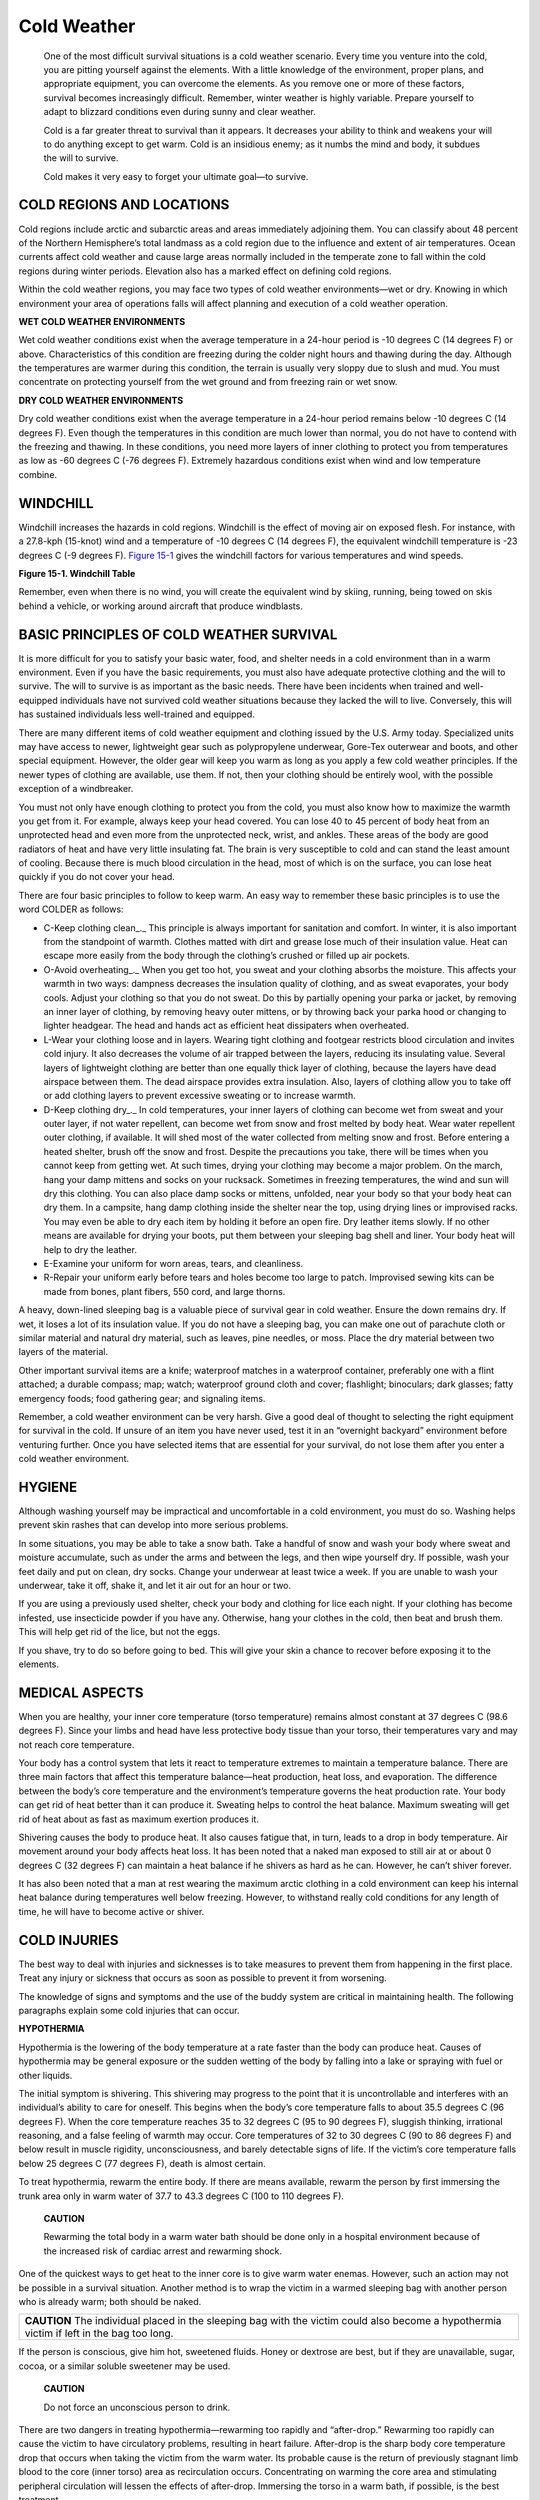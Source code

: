 ============
Cold Weather
============

    One of the most difficult survival situations is a cold weather
    scenario. Every time you venture into the cold, you are pitting
    yourself against the elements. With a little knowledge of the
    environment, proper plans, and appropriate equipment, you can
    overcome the elements. As you remove one or more of these factors,
    survival becomes increasingly difficult. Remember, winter weather is
    highly variable. Prepare yourself to adapt to blizzard conditions
    even during sunny and clear weather.

    Cold is a far greater threat to survival than it appears. It
    decreases your ability to think and weakens your will to do anything
    except to get warm. Cold is an insidious enemy; as it numbs the mind
    and body, it subdues the will to survive.

    Cold makes it very easy to forget your ultimate goal—to survive.

COLD REGIONS AND LOCATIONS
~~~~~~~~~~~~~~~~~~~~~~~~~~

Cold regions include arctic and subarctic areas and areas immediately
adjoining them. You can classify about 48 percent of the Northern
Hemisphere’s total landmass as a cold region due to the influence and
extent of air temperatures. Ocean currents affect cold weather and cause
large areas normally included in the temperate zone to fall within the
cold regions during winter periods. Elevation also has a marked effect
on defining cold regions.

Within the cold weather regions, you may face two types of cold weather
environments—wet or dry. Knowing in which environment your area of
operations falls will affect planning and execution of a cold weather
operation.

**WET COLD WEATHER ENVIRONMENTS**

Wet cold weather conditions exist when the average temperature in a
24-hour period is -10 degrees C (14 degrees F) or above. Characteristics
of this condition are freezing during the colder night hours and thawing
during the day. Although the temperatures are warmer during this
condition, the terrain is usually very sloppy due to slush and mud. You
must concentrate on protecting yourself from the wet ground and from
freezing rain or wet snow.

**DRY COLD WEATHER ENVIRONMENTS**

Dry cold weather conditions exist when the average temperature in a
24-hour period remains below -10 degrees C (14 degrees F). Even though
the temperatures in this condition are much lower than normal, you do
not have to contend with the freezing and thawing. In these conditions,
you need more layers of inner clothing to protect you from temperatures
as low as -60 degrees C (-76 degrees F). Extremely hazardous conditions
exist when wind and low temperature combine.

WINDCHILL
~~~~~~~~~

Windchill increases the hazards in cold regions. Windchill is the effect
of moving air on exposed flesh. For instance, with a 27.8-kph (15-knot)
wind and a temperature of -10 degrees C (14 degrees F), the equivalent
windchill temperature is -23 degrees C (-9 degrees F). `Figure
15-1 <#fig15-1>`__ gives the windchill factors for various temperatures
and wind speeds.

.. image:: ./assets/manual/fig15-01.png

**Figure 15-1. Windchill Table**

Remember, even when there is no wind, you will create the equivalent
wind by skiing, running, being towed on skis behind a vehicle, or
working around aircraft that produce windblasts.

BASIC PRINCIPLES OF COLD WEATHER SURVIVAL
~~~~~~~~~~~~~~~~~~~~~~~~~~~~~~~~~~~~~~~~~

It is more difficult for you to satisfy your basic water, food, and
shelter needs in a cold environment than in a warm environment. Even if
you have the basic requirements, you must also have adequate protective
clothing and the will to survive. The will to survive is as important as
the basic needs. There have been incidents when trained and
well-equipped individuals have not survived cold weather situations
because they lacked the will to live. Conversely, this will has
sustained individuals less well-trained and equipped.

There are many different items of cold weather equipment and clothing
issued by the U.S. Army today. Specialized units may have access to
newer, lightweight gear such as polypropylene underwear, Gore-Tex
outerwear and boots, and other special equipment. However, the older
gear will keep you warm as long as you apply a few cold weather
principles. If the newer types of clothing are available, use them. If
not, then your clothing should be entirely wool, with the possible
exception of a windbreaker.

You must not only have enough clothing to protect you from the cold, you
must also know how to maximize the warmth you get from it. For example,
always keep your head covered. You can lose 40 to 45 percent of body
heat from an unprotected head and even more from the unprotected neck,
wrist, and ankles. These areas of the body are good radiators of heat
and have very little insulating fat. The brain is very susceptible to
cold and can stand the least amount of cooling. Because there is much
blood circulation in the head, most of which is on the surface, you can
lose heat quickly if you do not cover your head.

There are four basic principles to follow to keep warm. An easy way to
remember these basic principles is to use the word COLDER as follows:

-  C-Keep clothing clean_.\_ This principle is always important for
   sanitation and comfort. In winter, it is also important from the
   standpoint of warmth. Clothes matted with dirt and grease lose much
   of their insulation value. Heat can escape more easily from the body
   through the clothing’s crushed or filled up air pockets.
-  O-Avoid overheating_.\_ When you get too hot, you sweat and your
   clothing absorbs the moisture. This affects your warmth in two ways:
   dampness decreases the insulation quality of clothing, and as sweat
   evaporates, your body cools. Adjust your clothing so that you do not
   sweat. Do this by partially opening your parka or jacket, by removing
   an inner layer of clothing, by removing heavy outer mittens, or by
   throwing back your parka hood or changing to lighter headgear. The
   head and hands act as efficient heat dissipaters when overheated.
-  L-Wear your clothing loose and in layers. Wearing tight clothing and
   footgear restricts blood circulation and invites cold injury. It also
   decreases the volume of air trapped between the layers, reducing its
   insulating value. Several layers of lightweight clothing are better
   than one equally thick layer of clothing, because the layers have
   dead airspace between them. The dead airspace provides extra
   insulation. Also, layers of clothing allow you to take off or add
   clothing layers to prevent excessive sweating or to increase warmth.
-  D-Keep clothing dry_.\_ In cold temperatures, your inner layers of
   clothing can become wet from sweat and your outer layer, if not water
   repellent, can become wet from snow and frost melted by body heat.
   Wear water repellent outer clothing, if available. It will shed most
   of the water collected from melting snow and frost. Before entering a
   heated shelter, brush off the snow and frost. Despite the precautions
   you take, there will be times when you cannot keep from getting wet.
   At such times, drying your clothing may become a major problem. On
   the march, hang your damp mittens and socks on your rucksack.
   Sometimes in freezing temperatures, the wind and sun will dry this
   clothing. You can also place damp socks or mittens, unfolded, near
   your body so that your body heat can dry them. In a campsite, hang
   damp clothing inside the shelter near the top, using drying lines or
   improvised racks. You may even be able to dry each item by holding it
   before an open fire. Dry leather items slowly. If no other means are
   available for drying your boots, put them between your sleeping bag
   shell and liner. Your body heat will help to dry the leather.
-  E-Examine your uniform for worn areas, tears, and cleanliness.
-  R-Repair your uniform early before tears and holes become too large
   to patch. Improvised sewing kits can be made from bones, plant
   fibers, 550 cord, and large thorns.

A heavy, down-lined sleeping bag is a valuable piece of survival gear in
cold weather. Ensure the down remains dry. If wet, it loses a lot of its
insulation value. If you do not have a sleeping bag, you can make one
out of parachute cloth or similar material and natural dry material,
such as leaves, pine needles, or moss. Place the dry material between
two layers of the material.

Other important survival items are a knife; waterproof matches in a
waterproof container, preferably one with a flint attached; a durable
compass; map; watch; waterproof ground cloth and cover; flashlight;
binoculars; dark glasses; fatty emergency foods; food gathering gear;
and signaling items.

Remember, a cold weather environment can be very harsh. Give a good deal
of thought to selecting the right equipment for survival in the cold. If
unsure of an item you have never used, test it in an “overnight
backyard” environment before venturing further. Once you have selected
items that are essential for your survival, do not lose them after you
enter a cold weather environment.

HYGIENE
~~~~~~~

Although washing yourself may be impractical and uncomfortable in a cold
environment, you must do so. Washing helps prevent skin rashes that can
develop into more serious problems.

In some situations, you may be able to take a snow bath. Take a handful
of snow and wash your body where sweat and moisture accumulate, such as
under the arms and between the legs, and then wipe yourself dry. If
possible, wash your feet daily and put on clean, dry socks. Change your
underwear at least twice a week. If you are unable to wash your
underwear, take it off, shake it, and let it air out for an hour or two.

If you are using a previously used shelter, check your body and clothing
for lice each night. If your clothing has become infested, use
insecticide powder if you have any. Otherwise, hang your clothes in the
cold, then beat and brush them. This will help get rid of the lice, but
not the eggs.

If you shave, try to do so before going to bed. This will give your skin
a chance to recover before exposing it to the elements.

MEDICAL ASPECTS
~~~~~~~~~~~~~~~

When you are healthy, your inner core temperature (torso temperature)
remains almost constant at 37 degrees C (98.6 degrees F). Since your
limbs and head have less protective body tissue than your torso, their
temperatures vary and may not reach core temperature.

Your body has a control system that lets it react to temperature
extremes to maintain a temperature balance. There are three main factors
that affect this temperature balance—heat production, heat loss, and
evaporation. The difference between the body’s core temperature and the
environment’s temperature governs the heat production rate. Your body
can get rid of heat better than it can produce it. Sweating helps to
control the heat balance. Maximum sweating will get rid of heat about as
fast as maximum exertion produces it.

Shivering causes the body to produce heat. It also causes fatigue that,
in turn, leads to a drop in body temperature. Air movement around your
body affects heat loss. It has been noted that a naked man exposed to
still air at or about 0 degrees C (32 degrees F) can maintain a heat
balance if he shivers as hard as he can. However, he can’t shiver
forever.

It has also been noted that a man at rest wearing the maximum arctic
clothing in a cold environment can keep his internal heat balance during
temperatures well below freezing. However, to withstand really cold
conditions for any length of time, he will have to become active or
shiver.

COLD INJURIES
~~~~~~~~~~~~~

The best way to deal with injuries and sicknesses is to take measures to
prevent them from happening in the first place. Treat any injury or
sickness that occurs as soon as possible to prevent it from worsening.

The knowledge of signs and symptoms and the use of the buddy system are
critical in maintaining health. The following paragraphs explain some
cold injuries that can occur.

**HYPOTHERMIA**

Hypothermia is the lowering of the body temperature at a rate faster
than the body can produce heat. Causes of hypothermia may be general
exposure or the sudden wetting of the body by falling into a lake or
spraying with fuel or other liquids.

The initial symptom is shivering. This shivering may progress to the
point that it is uncontrollable and interferes with an individual’s
ability to care for oneself. This begins when the body’s core
temperature falls to about 35.5 degrees C (96 degrees F). When the core
temperature reaches 35 to 32 degrees C (95 to 90 degrees F), sluggish
thinking, irrational reasoning, and a false feeling of warmth may occur.
Core temperatures of 32 to 30 degrees C (90 to 86 degrees F) and below
result in muscle rigidity, unconsciousness, and barely detectable signs
of life. If the victim’s core temperature falls below 25 degrees C (77
degrees F), death is almost certain.

To treat hypothermia, rewarm the entire body. If there are means
available, rewarm the person by first immersing the trunk area only in
warm water of 37.7 to 43.3 degrees C (100 to 110 degrees F).

    **CAUTION**

    Rewarming the total body in a warm water bath should be done only in
    a hospital environment because of the increased risk of cardiac
    arrest and rewarming shock.

One of the quickest ways to get heat to the inner core is to give warm
water enemas. However, such an action may not be possible in a survival
situation. Another method is to wrap the victim in a warmed sleeping bag
with another person who is already warm; both should be naked.

+-----------------------------------------------------------------------+
| **CAUTION** The individual placed in the sleeping bag with the        |
| victim could also become a hypothermia victim if left in the bag too  |
| long.                                                                 |
+-----------------------------------------------------------------------+

If the person is conscious, give him hot, sweetened fluids. Honey or
dextrose are best, but if they are unavailable, sugar, cocoa, or a
similar soluble sweetener may be used.

    **CAUTION**

    Do not force an unconscious person to drink.

There are two dangers in treating hypothermia—rewarming too rapidly and
“after-drop.” Rewarming too rapidly can cause the victim to have
circulatory problems, resulting in heart failure. After-drop is the
sharp body core temperature drop that occurs when taking the victim from
the warm water. Its probable cause is the return of previously stagnant
limb blood to the core (inner torso) area as recirculation occurs.
Concentrating on warming the core area and stimulating peripheral
circulation will lessen the effects of after-drop. Immersing the torso
in a warm bath, if possible, is the best treatment.

**FROSTBITE**

This injury is the result of frozen tissues. Light frostbite involves
only the skin that takes on a dull whitish pallor. Deep frostbite
extends to a depth below the skin. The tissues become solid and
immovable. Your feet, hands, and exposed facial areas are particularly
vulnerable to frostbite.

The best frostbite prevention, when you are with others, is to use the
buddy system. Check your buddy’s face often and make sure that he checks
yours. If you are alone, periodically cover your nose and lower part of
your face with your mittened hand.

The following pointers will aid you in keeping warm and preventing
frostbite when it is extremely cold or when you have less than adequate
clothing:

-  *Face.* Maintain circulation by “making faces.” Warm with your hands.
-  *Ears.* Wiggle and move your ears. Warm with your hands.
-  *Hands.* Move your hands inside your gloves. Warm by placing your
   hands close to your body.
-  *Feet.* Move your feet and wiggle your toes inside your boots.

A loss of feeling in your hands and feet is a sign of frostbite. If you
have lost feeling for only a short time, the frostbite is probably
light. Otherwise, assume the frostbite is deep. To rewarm a light
frostbite, use your hands or mittens to warm your face and ears. Place
your hands under your armpits. Place your feet next to your buddy’s
stomach. A deep frostbite injury, if thawed and refrozen, will cause
more damage than a nonmedically trained person can handle. `Figure
15-2 <#fig15-2>`__, lists some “dos and don’ts” regarding frostbite.

+-------------------+--------------------------------------------------+
| Do                | Don’t                                            |
+===================+==================================================+
| Periodically      | Rub injury with snow.                            |
| check for         |                                                  |
| frostbite.        |                                                  |
+-------------------+--------------------------------------------------+
| Rewarm light      | Drink alcoholic beverages.                       |
| frostbite.        |                                                  |
+-------------------+--------------------------------------------------+
| Keep injuried     | Smoke.                                           |
| areas from        |                                                  |
| refreezing.       |                                                  |
+-------------------+--------------------------------------------------+
|                   | Try to thaw out a deep frostbite injury if you   |
|                   | are away from definitive medical care.           |
+-------------------+--------------------------------------------------+

**Figure 15-2. Frostbite Dos and Don’ts**

**TRENCH FOOT AND IMMERSION FOOT**

These conditions result from many hours or days of exposure to wet or
damp conditions at a temperature just above freezing. The symptoms are a
sensation of pins and needles, tingling, numbness, and then pain. The
skin will initially appear wet, soggy, white, and shriveled. As it
progresses and damage appears, the skin will take on a red and then a
bluish or black discoloration. The feet become cold, swollen, and have a
waxy appearance. Walking becomes difficult and the feet feel heavy and
numb. The nerves and muscles sustain the main damage, but gangrene can
occur. In extreme cases, the flesh dies and it may become necessary to
have the foot or leg amputated. The best prevention is to keep your feet
dry. Carry extra socks with you in a waterproof packet. You can dry wet
socks against your torso (back or chest). Wash your feet and put on dry
socks daily.

**DEHYDRATION**

When bundled up in many layers of clothing during cold weather, you may
be unaware that you are losing body moisture. Your heavy clothing
absorbs the moisture that evaporates in the air. You must drink water to
replace this loss of fluid. Your need for water is as great in a cold
environment as it is in a warm environment (`see Desert <Desert>`__).
One way to tell if you are becoming dehydrated is to check the color of
your urine on snow. If your urine makes the snow dark yellow, you are
becoming dehydrated and need to replace body fluids. If it makes the
snow light yellow to no color, your body fluids have a more normal
balance.

**COLD DIURESIS**

Exposure to cold increases urine output. It also decreases body fluids
that you must replace.

**SUNBURN**

Exposed skin can become sunburned even when the air temperature is below
freezing. The sun’s rays reflect at all angles from snow, ice, and
water, hitting sensitive areas of skin—lips, nostrils, and eyelids.
Exposure to the sun results in sunburn more quickly at high altitudes
than at low altitudes. Apply sunburn cream or lip salve to your face
when in the sun.

**SNOW BLINDNESS**

The reflection of the sun’s ultraviolet rays off a snow-covered area
causes this condition. The symptoms of snow blindness are a sensation of
grit in the eyes, pain in and over the eyes that increases with eyeball
movement, red and teary eyes, and a headache that intensifies with
continued exposure to light. Prolonged exposure to these rays can result
in permanent eye damage. To treat snow blindness, bandage your eyes
until the symptoms disappear.

You can prevent snow blindness by wearing sunglasses. If you don’t have
sunglasses, improvise. Cut slits in a piece of cardboard, thin wood,
tree bark, or other available material (`Figure 15-3 <#fig15-3>`__).
Putting soot under your eyes will help reduce shine and glare.

.. image:: ./assets/manual/fig15-03.png

**Figure 15-3. Improvised Sunglasses**

**CONSTIPATION**

It is very important to relieve yourself when needed. Do not delay
because of the cold condition. Delaying relieving yourself because of
the cold, eating dehydrated foods, drinking too little liquid, and
irregular eating habits can cause you to become constipated. Although
not disabling, constipation can cause some discomfort. Increase your
fluid intake to at least 2 liters above your normal 2 to 3 liters daily
intake and, if available, eat fruit and other foods that will loosen the
stool.

**INSECT BITES**

Insect bites can become infected through constant scratching. Flies can
carry various disease-producing germs. To prevent insect bites, use
insect repellent and netting and wear proper clothing. See `Chapter
Animals <Animals>`__ for information on insect bites and
`Medicine <Medicine>`__ for treatment.

SHELTERS
~~~~~~~~

15-42. Your environment and the equipment you carry with you will
determine the type of shelter you can build. You can build shelters in
wooded areas, open country, and barren areas. Wooded areas usually
provide the best location, while barren areas have only snow as building
material. Wooded areas provide timber for shelter construction, wood for
fire, concealment from observation, and protection from the wind.

**NOTE:** In extreme cold, do not use metal, such as an aircraft
fuselage, for shelter. The metal will conduct away from the shelter what
little heat you can generate.

15-43. Shelters made from ice or snow usually require tools such as ice
axes or saws. You must also expend much time and energy to build such a
shelter. Be sure to ventilate an enclosed shelter, especially if you
intend to build a fire in it. Always block a shelter’s entrance, if
possible, to keep the heat in and the wind out. Use a rucksack or snow
block. Construct a shelter no larger than needed. This will reduce the
amount of space to heat. A fatal error in cold weather shelter
construction is making the shelter so large that it steals body heat
rather than helps save it.

15-44. Never sleep directly on the ground. Lay down some pine boughs,
grass, or other insulating material to keep the ground from absorbing
your body heat.

15-45. Never fall asleep without turning out your stove or lamp. Carbon
monoxide poisoning can result from a fire burning in an unventilated
shelter. Carbon monoxide is a great danger. It is colorless and
odorless. Any time you have an open flame, it may generate carbon
monoxide. Always check your ventilation. Even in a ventilated shelter,
incomplete combustion can cause carbon monoxide poisoning. Usually,
there are no symptoms. Unconsciousness and death can occur without
warning. Sometimes, however, pressure at the temples, burning of the
eyes, headache, pounding pulse, drowsiness, or nausea may occur. The one
characteristic, visible sign of carbon monoxide poisoning is a cherry
red coloring in the tissues of the lips, mouth, and inside of the
eyelids. Get into fresh air at once if you have any of these symptoms.

15-46. There are several types of field-expedient shelters you can
quickly build or employ. Many use snow for insulation.

**SNOW CAVE SHELTER**

15-47. The snow cave shelter (`Figure 15-4 <#fig15-4>`__) is a most
effective dwelling because of the insulating qualities of snow. Remember
that it takes time and energy to build and that you will get wet while
building it. First, you need to find a drift about 3 meters (10 feet)
deep into which you can dig. While building this shelter, keep the roof
arched for strength and to allow melted snow to drain down the sides.
Build the sleeping platform higher than the entrance. Separate the
sleeping platform from the snow cave’s walls or dig a small trench
between the platform and the wall. This platform will prevent the
melting snow from wetting you and your equipment. This construction is
especially important if you have a good source of heat in the snow cave.
Ensure the roof is high enough so that you can sit up on the sleeping
platform. Block the entrance with a snow block or other material and use
the lower entrance area for cooking. The walls and ceiling should be at
least 30 centimeters (1 foot) thick. Install a ventilation shaft. If you
do not have a drift large enough to build a snow cave, you can make a
variation of it by piling snow into a mound large enough to dig out.

.. image:: ./assets/manual/fig15-04.png

**Figure 15-4. Snow Dwellings**

**SNOW TRENCH SHELTER**

15-48. The idea behind this shelter (`Figure 15-4 <#fig15-4>`__) is to
get you below the snow and wind level and use the snow’s insulating
qualities. If you are in an area of compacted snow, cut snow blocks and
use them as overhead cover. If not, you can use a poncho or other
material. Build only one entrance and use a snow block or rucksack as a
door.

**SNOW BLOCK AND PARACHUTE SHELTER**

15-49. Use snow blocks for the sides and parachute material for overhead
cover (`Figure 15-4 <#fig15-4>`__). If snowfall is heavy, you will have
to clear snow from the top at regular intervals to prevent the collapse
of the parachute material.

**SNOW HOUSE OR IGLOO**

15-50. In certain areas, the natives frequently use this type of shelter
(`Figure 15-4 <#fig15-4>`__) as hunting and fishing shelters. They are
efficient shelters but require some practice to make them properly.
Also, you must be in an area that is suitable for cutting snow blocks
and have the equipment to cut them (snow saw or knife).

**LEAN-TO SHELTER**

15-51. Construct this shelter in the same manner as for other
environments. However, pile snow around the sides for insulation
(`Figure 15-5 <#fig15-5>`__).

.. image:: ./assets/manual/fig15-05.png

**Figure 15-5. Lean-to Made From Natural Shelter**

**FALLEN TREE SHELTER**

15-52. To build this shelter, find a fallen tree and dig out the snow
underneath it (`Figure 15-6 <#fig15-6>`__). The snow will not be deep
under the tree. If you must remove branches from the inside, use them to
line the floor.

.. image:: ./assets/manual/fig15-06.png

**Figure 15-6. Fallen Tree as Shelter**

**TREE-PIT SHELTER**

15-53. Dig snow out from under a suitable large tree. It will not be as
deep near the base of the tree. Use the cut branches to line the
shelter. Use a ground sheet as overhead cover to prevent snow from
falling off the tree into the shelter. If built properly, you can have
360-degree visibility (`Shelter, Figure 5-12 <Shelter>`__).

**20-MAN LIFE RAFT**

15-54. This raft is the standard overwater raft on U.S. Air Force
aircraft. You can use it as a shelter. Do not let large amounts of snow
build up on the overhead protection. If placed in an open area, it also
serves as a good signal to overhead aircraft.

FIRE
~~~~

15-55. Fire is especially important in cold weather. It not only
provides a means to prepare food, but also to get warm and to melt snow
or ice for water. It also provides you with a significant psychological
boost by making you feel a little more secure in your situation.

15-56. Use the techniques described in `Chapter Fire <Fire>`__ to build
and light your fire. If you are in enemy territory, remember that the
smoke, smell, and light from your fire may reveal your location. Light
reflects from surrounding trees or rocks, making even indirect light a
source of danger. Smoke tends to go straight up in cold, calm weather,
making it a beacon during the day, but helping to conceal the smell at
night. In warmer weather, especially in a wooded area, smoke tends to
hug the ground, making it less visible in the day, but making its odor
spread.

15-57. If you are in enemy territory, cut low tree boughs rather than
the entire tree for firewood. Fallen trees are easily seen from the air.

15-58. All wood will burn, but some types of wood create more smoke than
others. For instance, coniferous trees that contain resin and tar create
more and darker smoke than deciduous trees.

15-59. There are few materials to use for fuel in the high mountainous
regions of the arctic. You may find some grasses and moss, but very
little. The lower the elevation, the more fuel available. You may find
some scrub willow and small, stunted spruce trees above the tree line.
On sea ice, fuels are seemingly nonexistent. Driftwood or fats may be
the only fuels available to a survivor on the barren coastlines in the
arctic and subarctic regions.

15-60. Abundant fuels within the tree line are as follows:

-  Spruce trees are common in the interior regions. As a conifer, spruce
   makes a lot of smoke when burned in the spring and summer months.
   However, it burns almost smoke-free in late fall and winter.
-  The tamarack tree is also a conifer. It is the only tree of the pine
   family that loses its needles in the fall. Without its needles, it
   looks like a dead spruce, but it has many knobby buds and cones on
   its bare branches. When burning, tamarack wood makes a lot of smoke
   and is excellent for signaling purposes.
-  Birch trees are deciduous and the wood burns hot and fast, as if
   soaked with oil or kerosene. Most birches grow near streams and
   lakes, but occasionally you will find a few on higher ground and away
   from water.
-  Willow and alder grow in arctic regions, normally in marsh areas or
   near lakes and streams. These woods burn hot and fast without much
   smoke.

15-61. Dried moss, grass, and scrub willow are other materials you can
use for fuel. These are usually plentiful near streams in tundras (open,
treeless plains). By bundling or twisting grasses or other scrub
vegetation to form a large, solid mass, you will have a slower burning,
more productive fuel.

15-62. If fuel or oil is available from a wrecked vehicle or downed
aircraft, use it for fuel. Leave the fuel in the tank for storage,
drawing on the supply only as you need it. Oil congeals in extremely
cold temperatures, therefore, drain it from the vehicle or aircraft
while still warm if there is no danger of explosion or fire. If you have
no container, let the oil drain onto the snow or ice. Scoop up the fuel
as you need it.

    **CAUTION**

    Do not expose flesh to petroleum, oil, and lubricants in extremely
    cold temperatures. The liquid state of these products is deceptive
    in that it can cause frostbite.

15-63. Some plastic products, such as MRE spoons, helmet visors, visor
housings, and foam rubber will ignite quickly from a burning match. They
will also burn long enough to help start a fire. For example, a plastic
spoon will burn for about 10 minutes.

15-64. In cold weather regions, there are some hazards in using fires,
whether to keep warm or to cook. For example— \* Fires have been known
to burn underground, resurfacing nearby. Therefore, do not build a fire
too close to a shelter. \* In snow shelters, excessive heat will melt
the insulating layer of snow that may also be your camouflage. \* A fire
inside a shelter lacking adequate ventilation can result in carbon
monoxide poisoning. \* A person trying to get warm or to dry clothes may
become careless and burn or scorch his clothing and equipment. \*
Melting overhead snow may get you wet, bury you and your equipment, and
possibly extinguish your fire.

15-65. In general, a small fire and some type of stove is the best
combination for cooking purposes. A hobo stove (`Figure
15-7 <#fig15-7>`__) is particularly suitable to the arctic. It is easy
to make out of a tin can, and it conserves fuel. A bed of hot coals
provides the best cooking heat. Coals from a crisscross fire will settle
uniformly. Make this type of fire by crisscrossing the firewood. A
simple crane propped on a forked stick will hold a cooking container
over a fire.

.. image:: ./assets/manual/fig15-07.png

**Figure 15-7. Cooking Fire and Stove**

15-66. For heating purposes, a single candle provides enough heat to
warm an enclosed shelter. A small fire about the size of a man’s hand is
ideal for use in enemy territory. It requires very little fuel, yet it
generates considerable warmth and is hot enough to warm liquids.

WATER
~~~~~

15-67. There are many sources of water in the arctic and subarctic. Your
location and the season of the year will determine where and how you
obtain water.

15-68. Water sources in arctic and subarctic regions are more sanitary
than in other regions due to the climatic and environmental conditions.
However, **always purify**\ the water before drinking it. During the
summer months, the best natural sources of water are freshwater lakes,
streams, ponds, rivers, and springs. Water from ponds or lakes may be
slightly stagnant but still usable. Running water in streams, rivers,
and bubbling springs is usually fresh and suitable for drinking.

15-69. The brownish surface water found in a tundra during the summer is
a good source of water. However, you may have to filter the water before
purifying it.

15-70. You can melt freshwater ice and snow for water. Completely melt
both before putting them in your mouth. Trying to melt ice or snow in
your mouth takes away body heat and may cause internal cold injuries. If
on or near pack ice in the sea, you can use old sea ice to melt for
water. In time, sea ice loses its salinity. You can identify this ice by
its rounded corners and bluish color.

15-71. You can use body heat to melt snow. Place the snow in a water bag
and place the bag between your layers of clothing. This is a slow
process, but you can use it on the move or when you have no fire.

**NOTE:** Do not waste fuel to melt ice or snow when drinkable water is
available from other sources.

15-72. When ice is available, melt it rather than snow. One cup of ice
yields more water than one cup of snow. Ice also takes less time to
melt. You can melt ice or snow in a water bag, MRE ration bag, tin can,
or improvised container by placing the container near a fire. Begin with
a small amount of ice or snow in the container and, as it turns to
water, add more ice or snow.

15-73. Another way to melt ice or snow is by putting it in a bag made
from porous material and suspending the bag near the fire. Place a
container under the bag to catch the water.

15-74. During cold weather, avoid drinking a lot of liquid before going
to bed. Crawling out of a warm sleeping bag at night to relieve yourself
means less rest and more exposure to the cold.

15-75. Once you have water, keep it next to you to prevent refreezing.
Also, do not fill your canteen completely. Allowing the water to slosh
around will help keep it from freezing.

FOOD
~~~~

There are several sources of food in the arctic and subarctic regions.
The type of food—fish, animal, fowl, or plant—and the ease in obtaining
it depend on the time of the year and your location.

**FISH**

During the summer months, you can easily get fish and other water life
from coastal waters, streams, rivers, and lakes. Use the techniques
described in `Chapter Food <Food>`__ to catch fish.

The North Atlantic and North Pacific coastal waters are rich in seafood.
You can easily find crawfish, snails, clams, oysters, and king crab. In
areas where there is a great difference between the high and low
tidewater levels, you can easily find shellfish at low tide. Dig in the
sand on the tidal flats. Look in tidal pools and on offshore reefs. In
areas where there is a small difference between the high- and low-tide
water levels, storm waves often wash shellfish onto the beaches.

The eggs of the spiny sea urchin that lives in the waters around the
Aleutian Islands and southern Alaska are excellent food. Look for the
sea urchins in tidal pools. Break the shell by placing it between two
stones. The eggs are bright yellow in color.

Most northern fish and fish eggs are edible. Exceptions are the meat of
the arctic shark and the eggs of the sculpins.

The bivalves, such as clams and mussels, are usually more palatable than
spiral-shelled seafood, such as snails.

The sea cucumber is another edible sea animal. Inside its body are five
long white muscles that taste much like clam meat.

    **WARNING**

    The black mussel, a common mollusk of the far north, may be
    poisonous in any season. Toxins sometimes found in the mussel’s
    tissue are as dangerous as strychnine.

15-83. In early summer, smelt spawn in the beach surf. Sometimes you can
scoop them up with your hands.

15-84. You can often find herring eggs on the seaweed in midsummer.
Kelp, the long ribbonlike seaweed, and other smaller seaweeds that grow
among offshore rocks are also edible.

**SEA ICE ANIMALS**

15-85. You find polar bears in practically all arctic coastal regions,
but rarely inland. Avoid them if possible. They are the most dangerous
of all bears. They are tireless, clever hunters with good sight and an
extraordinary sense of smell. If you must kill one for food, approach it
cautiously. Aim for the brain; a bullet elsewhere will rarely kill one.
Always cook polar bear meat before eating it.

    **CAUTION**

    Do not eat polar bear liver as it contains a toxic concentration of
    vitamin A.

15-86. Earless seal meat is some of the best meat available. However,
you need considerable skill to get close enough to an earless seal to
kill it. In spring, seals often bask on the ice beside their breathing
holes. They raise their heads about every 30 seconds, however, to look
for their enemy, the polar bear.

15-87. To approach a seal, do as the Eskimos do—stay downwind from it,
cautiously moving closer while it sleeps. If it moves, stop and imitate
its movements by lying flat on the ice, raising your head up and down,
and wriggling your body slightly. Approach the seal with your body
sideways to it and your arms close to your body so that you look as much
like another seal as possible. The ice at the edge of the breathing hole
is usually smooth and at an incline, so the least movement of the seal
may cause it to slide into the water. Therefore, try to get within 22 to
45 meters (73 to 148 feet) of the seal and kill it instantly (aim for
the brain). Try to reach the seal before it slips into the water. In
winter, a dead seal will usually float, but it is difficult to retrieve
from the water.

15-88. Keep the seal blubber and skin from coming into contact with any
scratch or broken skin you may have. You could get “spekk-finger,” a
reaction that causes the hands to become badly swollen.

15-89. Keep in mind that where there are seals, there are usually polar
bears, and polar bears have stalked and killed seal hunters.

15-90. You can find porcupines in southern subarctic regions where there
are trees. Porcupines feed on bark; if you find tree limbs stripped
bare, you are likely to find porcupines in the area.

15-91. Ptarmigans, owls, Canadian jays, grouse, and ravens are the only
birds that remain in the arctic during the winter. They are scarce north
of the tree line. Ptarmigans and owls are as good for food as any game
bird. Ravens are too thin to be worth the effort it takes to catch them.
Ptarmigans, which change color to blend with their surroundings, are
hard to spot. Rock ptarmigans travel in pairs and you can easily
approach them. Willow ptarmigans live among willow clumps in
bottomlands. They gather in large flocks and you can easily snare them.
During the summer months, all arctic birds have a 2- to 3-week molting
period during which they cannot fly and are easy to catch. Use one of
the techniques described in `Chapter Food <Food>`__ to catch them.

15-92. Skin and butcher game (`Chapter Food <Food>`__) while it is still
warm. If you do not have time to skin the game, at least remove its
entrails, musk glands, and genitals before storing. If time allows, cut
the meat into usable pieces and freeze each separately so that you can
use the pieces as needed. Leave the fat on all animals except seals.
During the winter, game freezes quickly if left in the open. During the
summer, you can store it in underground ice holes.

**PLANTS**

Although tundras support a variety of plants during the warm months, all
are small when compared to similar plants in warmer climates. For
instance, the arctic willow and birch are shrubs rather than trees.

There are some plants growing in arctic and subarctic regions that are
poisonous if eaten. Use the plants that you know are edible. When in
doubt, follow the Universal Edibility Test in `Chapter Plants, Figure
9-5 <Plants>`__.

TRAVEL
~~~~~~

You will face many obstacles if your survival situation is in an arctic
or subarctic region. Your location and the time of the year will
determine the types of obstacles and the inherent dangers. You should:

-  Avoid traveling during a blizzard.
-  Take care when crossing thin ice. Distribute your weight by lying
   flat and crawling.
-  Cross streams when the water level is lowest. Normal freezing and
   thawing action may cause a stream level to vary as much as 2 to 2.5
   meters (7 to 8 feet) per day. This variance may occur any time during
   the day, depending on the distance from a glacier, the temperature,
   and the terrain. Consider this variation in water level when
   selecting a campsite near a stream.
-  Consider the clear arctic air. It makes estimating distance
   difficult. You more frequently underestimate than overestimate
   distances.
-  Avoid travel in “whiteout” conditions. The lack of contrasting colors
   makes it impossible to judge the nature of the terrain.
-  Always cross a snow bridge at right angles to the obstacle it
   crosses. Find the strongest part of the bridge by poking ahead of you
   with a pole or ice axe. Distribute your weight by crawling or by
   wearing snowshoes or skis.
-  Make camp early so that you have plenty of time to build a shelter.
-  Consider frozen or unfrozen rivers as avenues of travel. However,
   some rivers that appear frozen may have soft, open areas that make
   travel very difficult or may not allow walking, skiing, or sledding.
-  Use snowshoes if you are traveling over snow-covered terrain. Snow 30
   or more centimeters (12 inches or more) deep makes traveling
   difficult. If you do not have snowshoes, make a pair using willow,
   strips of cloth, leather, or other suitable material.

It is almost impossible to travel in deep snow without snowshoes or
skis. Traveling by foot leaves a well-marked trail for any pursuers to
follow. If you must travel in deep snow, avoid snow-covered streams. The
snow, which acts as an insulator, may have prevented ice from forming
over the water. In hilly terrain, avoid areas where avalanches appear
possible. Travel in the early morning in areas where there is danger of
avalanches. On ridges, snow gathers on the lee side in overhanging piles
called cornices. These often extend far out from the ridge and may break
loose if stepped on.

WEATHER SIGNS
~~~~~~~~~~~~~

15-97. In most situations you can determine the effects that weather can
have on basic survival needs. Several good indicators of climatic
changes include the following:

**WIND**

15-98. You can determine wind direction by dropping grass or a few
leaves or by watching the treetops. Once you determine the wind
direction, you can predict the type of weather that is imminent. Rapidly
shifting winds indicate an unsettled atmosphere and a likely change in
the weather.

**CLOUDS**

15-99. Clouds come in a variety of shapes and patterns. A general
knowledge of clouds and the atmospheric conditions they indicate can
help you predict the weather.

**SMOKE**

15-100. Smoke rising in a thin vertical column indicates fair weather.
Low rising or “flattened out” smoke indicates stormy weather.

**BIRDS AND INSECTS**

15-101. Birds and insects fly lower to the ground than normal in heavy,
moisture-laden air. Such flight indicates that rain is likely. Most
insect activity increases before a storm, but bee activity increases
before fair weather.

**LOW-PRESSURE FRONT**

15-102. Slow-moving or imperceptible winds and heavy, humid air often
indicate a low-pressure front. Such a front promises bad weather that
will probably linger for several days. You can “smell” and “hear” this
front. The sluggish, humid air makes wilderness odors more pronounced
than during high-pressure conditions. In addition, sounds are sharper
and carry farther in low-pressure conditions than high-pressure
conditions.


